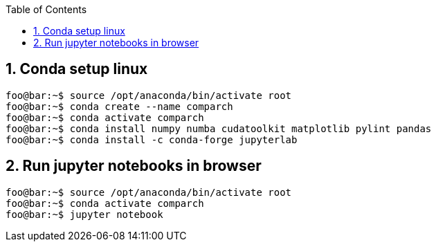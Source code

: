 :toc:
:toclevels: 5
:sectnums:
:sectnumlevels: 5

== Conda setup linux
[source,console]
----
foo@bar:~$ source /opt/anaconda/bin/activate root
foo@bar:~$ conda create --name comparch
foo@bar:~$ conda activate comparch
foo@bar:~$ conda install numpy numba cudatoolkit matplotlib pylint pandas
foo@bar:~$ conda install -c conda-forge jupyterlab
----

== Run jupyter notebooks in browser
[source,console]
----
foo@bar:~$ source /opt/anaconda/bin/activate root
foo@bar:~$ conda activate comparch
foo@bar:~$ jupyter notebook
----